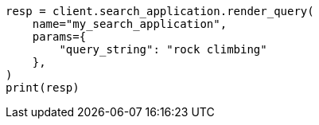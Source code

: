 // This file is autogenerated, DO NOT EDIT
// search/search-your-data/search-application-api.asciidoc:212

[source, python]
----
resp = client.search_application.render_query(
    name="my_search_application",
    params={
        "query_string": "rock climbing"
    },
)
print(resp)
----

